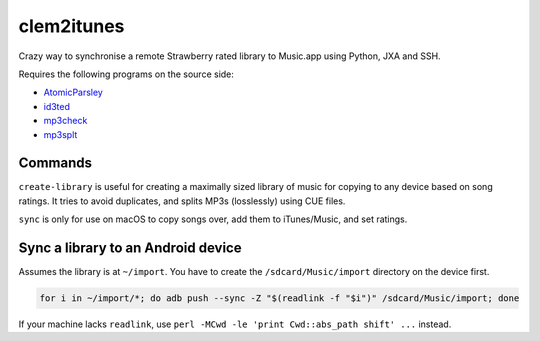 clem2itunes
===========

.. only:: html

   .. image:: https://img.shields.io/pypi/pyversions/clem2itunes.svg?color=blue&logo=python&logoColor=white
      :target: https://www.python.org/
      :alt: Python versions

   .. image:: https://img.shields.io/pypi/v/clem2itunes
      :target: https://pypi.org/project/clem2itunes/
      :alt: PyPI Version

   .. image:: https://img.shields.io/github/v/tag/Tatsh/clem2itunes
      :target: https://github.com/Tatsh/clem2itunes/tags
      :alt: GitHub tag (with filter)

   .. image:: https://img.shields.io/github/license/Tatsh/clem2itunes
      :target: https://github.com/Tatsh/clem2itunes/blob/master/LICENSE.txt
      :alt: License

   .. image:: https://img.shields.io/github/commits-since/Tatsh/clem2itunes/v0.1.2/master
      :target: https://github.com/Tatsh/clem2itunes/compare/v0.1.2...master
      :alt: GitHub commits since latest release (by SemVer including pre-releases)

   .. image:: https://github.com/Tatsh/clem2itunes/actions/workflows/codeql.yml/badge.svg
      :target: https://github.com/Tatsh/clem2itunes/actions/workflows/codeql.yml
      :alt: CodeQL

   .. image:: https://github.com/Tatsh/clem2itunes/actions/workflows/qa.yml/badge.svg
      :target: https://github.com/Tatsh/clem2itunes/actions/workflows/qa.yml
      :alt: QA

   .. image:: https://github.com/Tatsh/clem2itunes/actions/workflows/tests.yml/badge.svg
      :target: https://github.com/Tatsh/clem2itunes/actions/workflows/tests.yml
      :alt: Tests

   .. image:: https://coveralls.io/repos/github/Tatsh/clem2itunes/badge.svg?branch=master
      :target: https://coveralls.io/github/Tatsh/clem2itunes?branch=master
      :alt: Coverage Status

   .. image:: https://readthedocs.org/projects/clem2itunes/badge/?version=latest
      :target: https://clem2itunes.readthedocs.org/?badge=latest
      :alt: Documentation Status

   .. image:: https://www.mypy-lang.org/static/mypy_badge.svg
      :target: http://mypy-lang.org/
      :alt: mypy

   .. image:: https://img.shields.io/badge/pre--commit-enabled-brightgreen?logo=pre-commit&logoColor=white
      :target: https://github.com/pre-commit/pre-commit
      :alt: pre-commit

   .. image:: https://img.shields.io/badge/pydocstyle-enabled-AD4CD3
      :target: http://www.pydocstyle.org/en/stable/
      :alt: pydocstyle

   .. image:: https://img.shields.io/badge/pytest-zz?logo=Pytest&labelColor=black&color=black
      :target: https://docs.pytest.org/en/stable/
      :alt: pytest

   .. image:: https://img.shields.io/endpoint?url=https://raw.githubusercontent.com/astral-sh/ruff/main/assets/badge/v2.json
      :target: https://github.com/astral-sh/ruff
      :alt: Ruff

   .. image:: https://static.pepy.tech/badge/clem2itunes/month
      :target: https://pepy.tech/project/clem2itunes
      :alt: Downloads

   .. image:: https://img.shields.io/github/stars/Tatsh/clem2itunes?logo=github&style=flat
      :target: https://github.com/Tatsh/clem2itunes/stargazers
      :alt: Stargazers

   .. image:: https://img.shields.io/badge/dynamic/json?url=https%3A%2F%2Fpublic.api.bsky.app%2Fxrpc%2Fapp.bsky.actor.getProfile%2F%3Factor%3Ddid%3Aplc%3Auq42idtvuccnmtl57nsucz72%26query%3D%24.followersCount%26style%3Dsocial%26logo%3Dbluesky%26label%3DFollow%2520%40Tatsh&query=%24.followersCount&style=social&logo=bluesky&label=Follow%20%40Tatsh
      :target: https://bsky.app/profile/Tatsh.bsky.social
      :alt: Follow @Tatsh

   .. image:: https://img.shields.io/mastodon/follow/109370961877277568?domain=hostux.social&style=social
      :target: https://hostux.social/@Tatsh
      :alt: Mastodon Follow

Crazy way to synchronise a remote Strawberry rated library to Music.app using Python, JXA and SSH.

Requires the following programs on the source side:

- `AtomicParsley <https://github.com/wez/atomicparsley>`_
- `id3ted <https://github.com/xyb3rt/id3ted>`_
- `mp3check <https://code.google.com/p/mp3check/>`_
- `mp3splt <https://mp3splt.sourceforge.net>`_

Commands
--------

.. click:: clem2itunes.main:main
  :prog: clem2itunes
  :nested: full

``create-library`` is useful for creating a maximally sized library of music for copying to any
device based on song ratings. It tries to avoid duplicates, and splits MP3s (losslessly) using CUE
files.

``sync`` is only for use on macOS to copy songs over, add them to iTunes/Music, and set ratings.

Sync a library to an Android device
-----------------------------------

Assumes the library is at ``~/import``. You have to create the ``/sdcard/Music/import`` directory on
the device first.

.. code-block:: shell

   for i in ~/import/*; do adb push --sync -Z "$(readlink -f "$i")" /sdcard/Music/import; done

If your machine lacks ``readlink``, use ``perl -MCwd -le 'print Cwd::abs_path shift' ...`` instead.

.. only:: html

   Library
   -------
   .. automodule:: clem2itunes.utils
      :members:
      :exclude-members: setup_logging

   Indices and tables
   ==================
   * :ref:`genindex`
   * :ref:`modindex`
